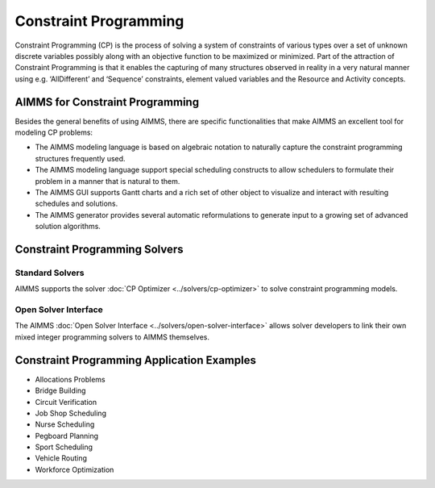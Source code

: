 Constraint Programming
=======================
Constraint Programming (CP) is the process of solving a system of constraints of various types over a set of unknown discrete variables possibly along with an objective function to be maximized or minimized.  Part of the attraction of Constraint Programming is that it enables the capturing of many structures observed in reality in a very natural manner using e.g. ‘AllDifferent’ and ‘Sequence’ constraints, element valued variables and the Resource and Activity concepts.

AIMMS for Constraint Programming
----------------------------------------------------
Besides the general benefits of using AIMMS, there are specific functionalities that make AIMMS an excellent tool for modeling CP problems:

* The AIMMS modeling language is based on algebraic notation to naturally capture the constraint programming structures frequently used.
* The AIMMS modeling language support special scheduling constructs to allow schedulers to formulate their problem in a manner that is natural to them.
* The AIMMS GUI supports Gantt charts and a rich set of other object to visualize and interact with resulting schedules and solutions.
* The AIMMS generator provides several automatic reformulations to generate input to a growing set of advanced solution algorithms.

Constraint Programming Solvers
-----------------------------------
Standard Solvers
^^^^^^^^^^^^^^^^^^^^^^^^^^^^^^^^^^^
AIMMS supports the solver :doc:`CP Optimizer <../solvers/cp-optimizer>` to solve constraint programming models.

Open Solver Interface
^^^^^^^^^^^^^^^^^^^^^^^^^^^^^^^^^^^
The AIMMS :doc:`Open Solver Interface <../solvers/open-solver-interface>` allows solver developers to link their own mixed integer programming solvers to AIMMS themselves.

Constraint Programming Application Examples
--------------------------------------------

- Allocations Problems
- Bridge Building
- Circuit Verification
- Job Shop Scheduling
- Nurse Scheduling
- Pegboard Planning
- Sport Scheduling
- Vehicle Routing
- Workforce Optimization
